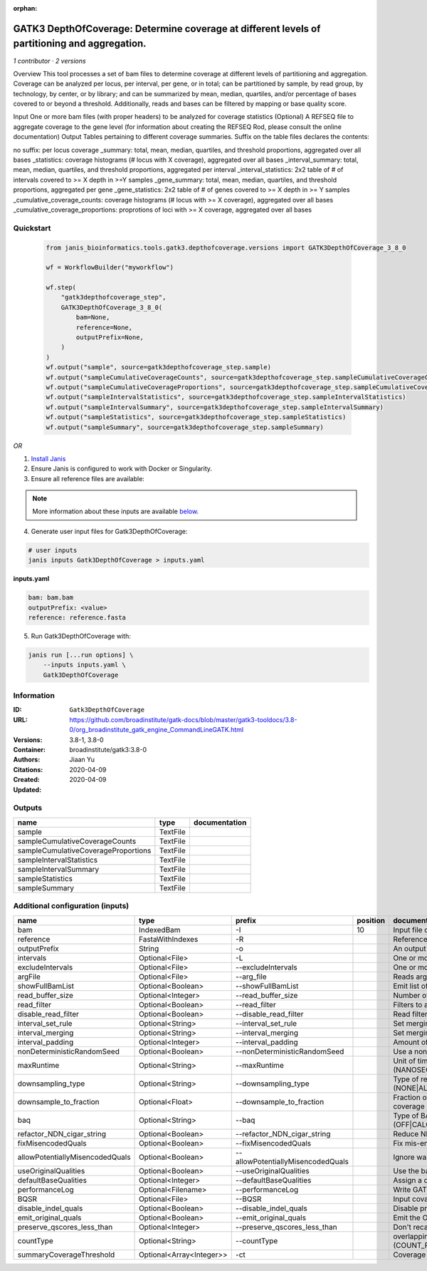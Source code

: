 :orphan:

GATK3 DepthOfCoverage: Determine coverage at different levels of partitioning and aggregation.
=====================================================================================================================

*1 contributor · 2 versions*

Overview
This tool processes a set of bam files to determine coverage at different levels of partitioning and aggregation. Coverage can be analyzed per locus, per interval, per gene, or in total; can be partitioned by sample, by read group, by technology, by center, or by library; and can be summarized by mean, median, quartiles, and/or percentage of bases covered to or beyond a threshold. Additionally, reads and bases can be filtered by mapping or base quality score.

Input
One or more bam files (with proper headers) to be analyzed for coverage statistics
(Optional) A REFSEQ file to aggregate coverage to the gene level (for information about creating the REFSEQ Rod, please consult the online documentation)
Output
Tables pertaining to different coverage summaries. Suffix on the table files declares the contents:

no suffix: per locus coverage
_summary: total, mean, median, quartiles, and threshold proportions, aggregated over all bases
_statistics: coverage histograms (# locus with X coverage), aggregated over all bases
_interval_summary: total, mean, median, quartiles, and threshold proportions, aggregated per interval
_interval_statistics: 2x2 table of # of intervals covered to >= X depth in >=Y samples
_gene_summary: total, mean, median, quartiles, and threshold proportions, aggregated per gene
_gene_statistics: 2x2 table of # of genes covered to >= X depth in >= Y samples
_cumulative_coverage_counts: coverage histograms (# locus with >= X coverage), aggregated over all bases
_cumulative_coverage_proportions: proprotions of loci with >= X coverage, aggregated over all bases


Quickstart
-----------

    .. code-block:: python

       from janis_bioinformatics.tools.gatk3.depthofcoverage.versions import GATK3DepthOfCoverage_3_8_0

       wf = WorkflowBuilder("myworkflow")

       wf.step(
           "gatk3depthofcoverage_step",
           GATK3DepthOfCoverage_3_8_0(
               bam=None,
               reference=None,
               outputPrefix=None,
           )
       )
       wf.output("sample", source=gatk3depthofcoverage_step.sample)
       wf.output("sampleCumulativeCoverageCounts", source=gatk3depthofcoverage_step.sampleCumulativeCoverageCounts)
       wf.output("sampleCumulativeCoverageProportions", source=gatk3depthofcoverage_step.sampleCumulativeCoverageProportions)
       wf.output("sampleIntervalStatistics", source=gatk3depthofcoverage_step.sampleIntervalStatistics)
       wf.output("sampleIntervalSummary", source=gatk3depthofcoverage_step.sampleIntervalSummary)
       wf.output("sampleStatistics", source=gatk3depthofcoverage_step.sampleStatistics)
       wf.output("sampleSummary", source=gatk3depthofcoverage_step.sampleSummary)
    

*OR*

1. `Install Janis </tutorials/tutorial0.html>`_

2. Ensure Janis is configured to work with Docker or Singularity.

3. Ensure all reference files are available:

.. note:: 

   More information about these inputs are available `below <#additional-configuration-inputs>`_.



4. Generate user input files for Gatk3DepthOfCoverage:

.. code-block:: bash

   # user inputs
   janis inputs Gatk3DepthOfCoverage > inputs.yaml



**inputs.yaml**

.. code-block:: yaml

       bam: bam.bam
       outputPrefix: <value>
       reference: reference.fasta




5. Run Gatk3DepthOfCoverage with:

.. code-block:: bash

   janis run [...run options] \
       --inputs inputs.yaml \
       Gatk3DepthOfCoverage





Information
------------


:ID: ``Gatk3DepthOfCoverage``
:URL: `https://github.com/broadinstitute/gatk-docs/blob/master/gatk3-tooldocs/3.8-0/org_broadinstitute_gatk_engine_CommandLineGATK.html <https://github.com/broadinstitute/gatk-docs/blob/master/gatk3-tooldocs/3.8-0/org_broadinstitute_gatk_engine_CommandLineGATK.html>`_
:Versions: 3.8-1, 3.8-0
:Container: broadinstitute/gatk3:3.8-0
:Authors: Jiaan Yu
:Citations: 
:Created: 2020-04-09
:Updated: 2020-04-09



Outputs
-----------

===================================  ========  ===============
name                                 type      documentation
===================================  ========  ===============
sample                               TextFile
sampleCumulativeCoverageCounts       TextFile
sampleCumulativeCoverageProportions  TextFile
sampleIntervalStatistics             TextFile
sampleIntervalSummary                TextFile
sampleStatistics                     TextFile
sampleSummary                        TextFile
===================================  ========  ===============



Additional configuration (inputs)
---------------------------------

===============================  ========================  =================================  ==========  =====================================================================================================================
name                             type                      prefix                               position  documentation
===============================  ========================  =================================  ==========  =====================================================================================================================
bam                              IndexedBam                -I                                         10  Input file containing sequence  data (BAM or CRAM)
reference                        FastaWithIndexes          -R                                             Reference sequence file
outputPrefix                     String                    -o                                             An output file created by the walker. Will overwrite contents if file exists
intervals                        Optional<File>            -L                                             One or more genomic intervals over which to operate
excludeIntervals                 Optional<File>            --excludeIntervals                             One or more genomic intervals to exclude from processing
argFile                          Optional<File>            --arg_file                                     Reads arguments from the specified file
showFullBamList                  Optional<Boolean>         --showFullBamList                              Emit list of input BAM/CRAM files to log
read_buffer_size                 Optional<Integer>         --read_buffer_size                             Number of reads per SAM file to buffer in memory
read_filter                      Optional<Boolean>         --read_filter                                  Filters to apply to reads before analysis
disable_read_filter              Optional<Boolean>         --disable_read_filter                          Read filters to disable
interval_set_rule                Optional<String>          --interval_set_rule                            Set merging approach to use for combining interval inputs (UNION|INTERSECTION)
interval_merging                 Optional<String>          --interval_merging                             Set merging approach to use for combining interval inputs (UNION|INTERSECTION)
interval_padding                 Optional<Integer>         --interval_padding                             Amount of padding (in bp) to add to each interval
nonDeterministicRandomSeed       Optional<Boolean>         --nonDeterministicRandomSeed                   Use a non-deterministic random seed
maxRuntime                       Optional<String>          --maxRuntime                                   Unit of time used by maxRuntime (NANOSECONDS|MICROSECONDS|SECONDS|MINUTES|HOURS|DAYS)
downsampling_type                Optional<String>          --downsampling_type                            Type of read downsampling to employ at a given locus (NONE|ALL_READS|BY.sample)
downsample_to_fraction           Optional<Float>           --downsample_to_fraction                       Fraction of reads to downsample to Target coverage threshold for downsampling to coverage
baq                              Optional<String>          --baq                                          Type of BAQ calculation to apply in the engine (OFF|CALCULATE_AS_NECESSARY|RECALCULATE)
refactor_NDN_cigar_string        Optional<Boolean>         --refactor_NDN_cigar_string                    Reduce NDN elements in CIGAR string
fixMisencodedQuals               Optional<Boolean>         --fixMisencodedQuals                           Fix mis-encoded base quality scores
allowPotentiallyMisencodedQuals  Optional<Boolean>         --allowPotentiallyMisencodedQuals              Ignore warnings about base quality score encoding
useOriginalQualities             Optional<Boolean>         --useOriginalQualities                         Use the base quality scores from the OQ tag
defaultBaseQualities             Optional<Integer>         --defaultBaseQualities                         Assign a default base quality
performanceLog                   Optional<Filename>        --performanceLog                               Write GATK runtime performance log to this file
BQSR                             Optional<File>            --BQSR                                         Input covariates table file for on-the-fly base quality score recalibration
disable_indel_quals              Optional<Boolean>         --disable_indel_quals                          Disable printing of base insertion and deletion tags (with -BQSR)
emit_original_quals              Optional<Boolean>         --emit_original_quals                          Emit the OQ tag with the original base qualities (with -BQSR)
preserve_qscores_less_than       Optional<Integer>         --preserve_qscores_less_than                   Don't recalibrate bases with quality scores less than this threshold (with -BQSR)
countType                        Optional<String>          --countType                                    overlapping reads from the same  fragment be handled? (COUNT_READS|COUNT_FRAGMENTS|COUNT_FRAGMENTS_REQUIRE_SAME_BASE)
summaryCoverageThreshold         Optional<Array<Integer>>  -ct                                            Coverage threshold (in percent) for summarizing statistics
===============================  ========================  =================================  ==========  =====================================================================================================================
